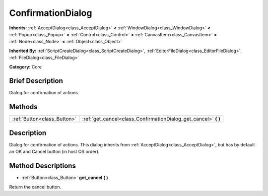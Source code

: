 .. Generated automatically by doc/tools/makerst.py in Godot's source tree.
.. DO NOT EDIT THIS FILE, but the ConfirmationDialog.xml source instead.
.. The source is found in doc/classes or modules/<name>/doc_classes.

.. _class_ConfirmationDialog:

ConfirmationDialog
==================

**Inherits:** :ref:`AcceptDialog<class_AcceptDialog>` **<** :ref:`WindowDialog<class_WindowDialog>` **<** :ref:`Popup<class_Popup>` **<** :ref:`Control<class_Control>` **<** :ref:`CanvasItem<class_CanvasItem>` **<** :ref:`Node<class_Node>` **<** :ref:`Object<class_Object>`

**Inherited By:** :ref:`ScriptCreateDialog<class_ScriptCreateDialog>`, :ref:`EditorFileDialog<class_EditorFileDialog>`, :ref:`FileDialog<class_FileDialog>`

**Category:** Core

Brief Description
-----------------

Dialog for confirmation of actions.

Methods
-------

+------------------------------+--------------------------------------------------------------------+
| :ref:`Button<class_Button>`  | :ref:`get_cancel<class_ConfirmationDialog_get_cancel>` **(** **)** |
+------------------------------+--------------------------------------------------------------------+

Description
-----------

Dialog for confirmation of actions. This dialog inherits from :ref:`AcceptDialog<class_AcceptDialog>`, but has by default an OK and Cancel button (in host OS order).

Method Descriptions
-------------------

.. _class_ConfirmationDialog_get_cancel:

- :ref:`Button<class_Button>` **get_cancel** **(** **)**

Return the cancel button.

